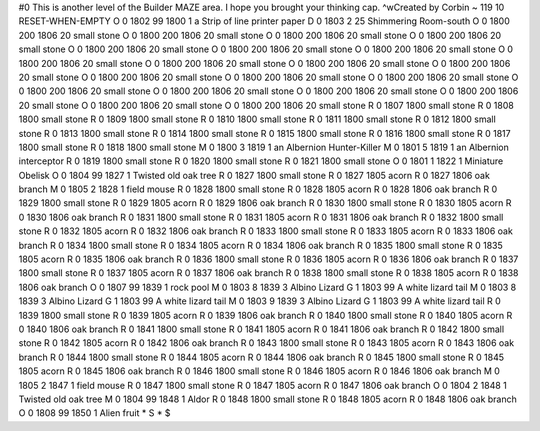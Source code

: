 #0
This is another level of the Builder MAZE area. I hope you brought your 
thinking cap. ^wCreated by Corbin 
~
119 10 RESET-WHEN-EMPTY
O 0 1802 99 1800 1             a Strip of line printer paper
D 0 1803 2 25                  Shimmering Room-south
O 0 1800 200 1806 20           small stone
O 0 1800 200 1806 20           small stone
O 0 1800 200 1806 20           small stone
O 0 1800 200 1806 20           small stone
O 0 1800 200 1806 20           small stone
O 0 1800 200 1806 20           small stone
O 0 1800 200 1806 20           small stone
O 0 1800 200 1806 20           small stone
O 0 1800 200 1806 20           small stone
O 0 1800 200 1806 20           small stone
O 0 1800 200 1806 20           small stone
O 0 1800 200 1806 20           small stone
O 0 1800 200 1806 20           small stone
O 0 1800 200 1806 20           small stone
O 0 1800 200 1806 20           small stone
O 0 1800 200 1806 20           small stone
O 0 1800 200 1806 20           small stone
O 0 1800 200 1806 20           small stone
O 0 1800 200 1806 20           small stone
O 0 1800 200 1806 20           small stone
R 0 1807 1800                  small stone
R 0 1808 1800                  small stone
R 0 1809 1800                  small stone
R 0 1810 1800                  small stone
R 0 1811 1800                  small stone
R 0 1812 1800                  small stone
R 0 1813 1800                  small stone
R 0 1814 1800                  small stone
R 0 1815 1800                  small stone
R 0 1816 1800                  small stone
R 0 1817 1800                  small stone
R 0 1818 1800                  small stone
M 0 1800 3 1819 1              an Albernion Hunter-Killer
M 0 1801 5 1819 1              an Albernion interceptor
R 0 1819 1800                  small stone
R 0 1820 1800                  small stone
R 0 1821 1800                  small stone
O 0 1801 1 1822 1              Miniature Obelisk
O 0 1804 99 1827 1             Twisted old oak tree
R 0 1827 1800                  small stone
R 0 1827 1805                  acorn
R 0 1827 1806                  oak branch
M 0 1805 2 1828 1              field mouse
R 0 1828 1800                  small stone
R 0 1828 1805                  acorn
R 0 1828 1806                  oak branch
R 0 1829 1800                  small stone
R 0 1829 1805                  acorn
R 0 1829 1806                  oak branch
R 0 1830 1800                  small stone
R 0 1830 1805                  acorn
R 0 1830 1806                  oak branch
R 0 1831 1800                  small stone
R 0 1831 1805                  acorn
R 0 1831 1806                  oak branch
R 0 1832 1800                  small stone
R 0 1832 1805                  acorn
R 0 1832 1806                  oak branch
R 0 1833 1800                  small stone
R 0 1833 1805                  acorn
R 0 1833 1806                  oak branch
R 0 1834 1800                  small stone
R 0 1834 1805                  acorn
R 0 1834 1806                  oak branch
R 0 1835 1800                  small stone
R 0 1835 1805                  acorn
R 0 1835 1806                  oak branch
R 0 1836 1800                  small stone
R 0 1836 1805                  acorn
R 0 1836 1806                  oak branch
R 0 1837 1800                  small stone
R 0 1837 1805                  acorn
R 0 1837 1806                  oak branch
R 0 1838 1800                  small stone
R 0 1838 1805                  acorn
R 0 1838 1806                  oak branch
O 0 1807 99 1839 1             rock pool
M 0 1803 8 1839 3              Albino Lizard
G 1 1803 99                      A white lizard tail
M 0 1803 8 1839 3              Albino Lizard
G 1 1803 99                      A white lizard tail
M 0 1803 9 1839 3              Albino Lizard
G 1 1803 99                      A white lizard tail
R 0 1839 1800                  small stone
R 0 1839 1805                  acorn
R 0 1839 1806                  oak branch
R 0 1840 1800                  small stone
R 0 1840 1805                  acorn
R 0 1840 1806                  oak branch
R 0 1841 1800                  small stone
R 0 1841 1805                  acorn
R 0 1841 1806                  oak branch
R 0 1842 1800                  small stone
R 0 1842 1805                  acorn
R 0 1842 1806                  oak branch
R 0 1843 1800                  small stone
R 0 1843 1805                  acorn
R 0 1843 1806                  oak branch
R 0 1844 1800                  small stone
R 0 1844 1805                  acorn
R 0 1844 1806                  oak branch
R 0 1845 1800                  small stone
R 0 1845 1805                  acorn
R 0 1845 1806                  oak branch
R 0 1846 1800                  small stone
R 0 1846 1805                  acorn
R 0 1846 1806                  oak branch
M 0 1805 2 1847 1              field mouse
R 0 1847 1800                  small stone
R 0 1847 1805                  acorn
R 0 1847 1806                  oak branch
O 0 1804 2 1848 1              Twisted old oak tree
M 0 1804 99 1848 1             Aldor
R 0 1848 1800                  small stone
R 0 1848 1805                  acorn
R 0 1848 1806                  oak branch
O 0 1808 99 1850 1             Alien fruit
*
S
*
$
